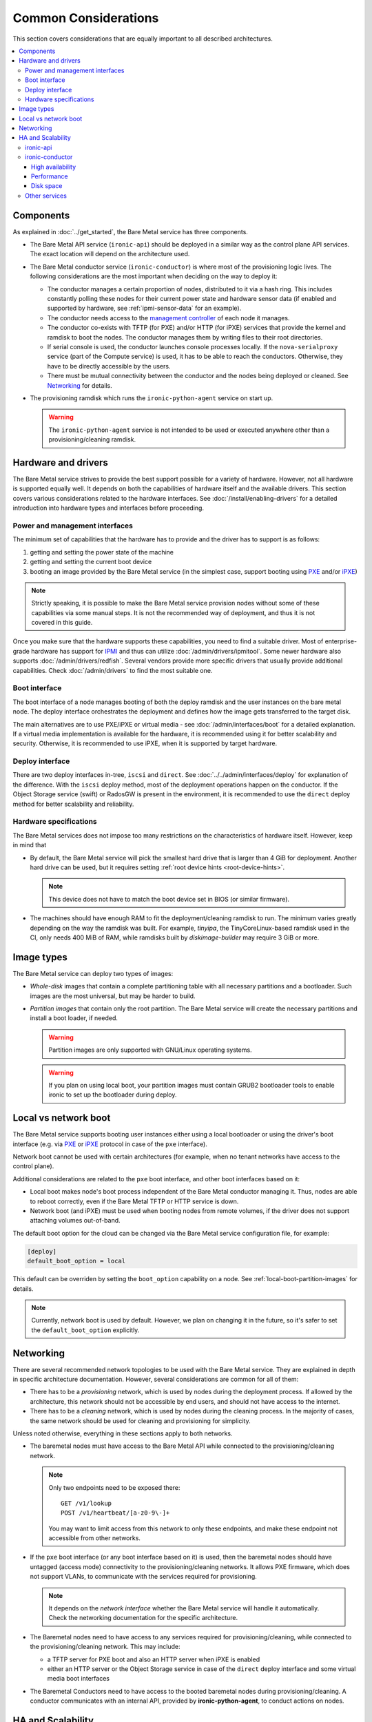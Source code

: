 Common Considerations
=====================

This section covers considerations that are equally important to all described
architectures.

.. contents::
   :local:

Components
----------

As explained in :doc:`../get_started`, the Bare Metal service has three
components.

* The Bare Metal API service (``ironic-api``) should be deployed in a similar
  way as the control plane API services. The exact location will depend on the
  architecture used.

* The Bare Metal conductor service (``ironic-conductor``) is where most of the
  provisioning logic lives. The following considerations are the most
  important when deciding on the way to deploy it:

  * The conductor manages a certain proportion of nodes, distributed to it
    via a hash ring. This includes constantly polling these nodes for their
    current power state and hardware sensor data (if enabled and supported
    by hardware, see :ref:`ipmi-sensor-data` for an example).

  * The conductor needs access to the `management controller`_ of each node
    it manages.

  * The conductor co-exists with TFTP (for PXE) and/or HTTP (for iPXE) services
    that provide the kernel and ramdisk to boot the nodes. The conductor
    manages them by writing files to their root directories.

  * If serial console is used, the conductor launches console processes
    locally. If the ``nova-serialproxy`` service (part of the Compute service)
    is used, it has to be able to reach the conductors. Otherwise, they have to
    be directly accessible by the users.

  * There must be mutual connectivity between the conductor and the nodes
    being deployed or cleaned. See Networking_ for details.

* The provisioning ramdisk which runs the ``ironic-python-agent`` service
  on start up.

  .. warning::
    The ``ironic-python-agent`` service is not intended to be used or executed
    anywhere other than a provisioning/cleaning ramdisk.

Hardware and drivers
--------------------

The Bare Metal service strives to provide the best support possible for a
variety of hardware. However, not all hardware is supported equally well.
It depends on both the capabilities of hardware itself and the available
drivers. This section covers various considerations related to the hardware
interfaces. See :doc:`/install/enabling-drivers` for a detailed introduction
into hardware types and interfaces before proceeding.

Power and management interfaces
~~~~~~~~~~~~~~~~~~~~~~~~~~~~~~~

The minimum set of capabilities that the hardware has to provide and the
driver has to support is as follows:

#. getting and setting the power state of the machine
#. getting and setting the current boot device
#. booting an image provided by the Bare Metal service (in the simplest case,
   support booting using PXE_ and/or iPXE_)

.. note::
    Strictly speaking, it is possible to make the Bare Metal service provision
    nodes without some of these capabilities via some manual steps. It is not
    the recommended way of deployment, and thus it is not covered in this
    guide.

Once you make sure that the hardware supports these capabilities, you need to
find a suitable driver. Most of enterprise-grade hardware has support for
IPMI_ and thus can utilize :doc:`/admin/drivers/ipmitool`. Some newer hardware
also supports :doc:`/admin/drivers/redfish`. Several vendors
provide more specific drivers that usually provide additional capabilities.
Check :doc:`/admin/drivers` to find the most suitable one.

Boot interface
~~~~~~~~~~~~~~

The boot interface of a node manages booting of both the deploy ramdisk and
the user instances on the bare metal node. The deploy interface orchestrates
the deployment and defines how the image gets transferred to the target disk.

The main alternatives are to use PXE/iPXE or virtual media - see
:doc:`/admin/interfaces/boot` for a detailed explanation. If a virtual media
implementation is available for the hardware, it is recommended using it
for better scalability and security. Otherwise, it is recommended to use iPXE,
when it is supported by target hardware.

Deploy interface
~~~~~~~~~~~~~~~~

There are two deploy interfaces in-tree, ``iscsi`` and ``direct``. See
:doc:`../../admin/interfaces/deploy` for explanation of the difference.
With the ``iscsi`` deploy method, most of the deployment operations happen on
the conductor. If the Object Storage service (swift) or RadosGW is present in
the environment, it is recommended to use the ``direct`` deploy method for
better scalability and reliability.

.. TODO(dtantsur): say something about the ansible deploy, when it's in

Hardware specifications
~~~~~~~~~~~~~~~~~~~~~~~

The Bare Metal services does not impose too many restrictions on the
characteristics of hardware itself. However, keep in mind that

* By default, the Bare Metal service will pick the smallest hard drive that
  is larger than 4 GiB for deployment. Another hard drive can be used, but it
  requires setting :ref:`root device hints <root-device-hints>`.

  .. note::
    This device does not have to match the boot device set in BIOS (or similar
    firmware).

* The machines should have enough RAM to fit the deployment/cleaning ramdisk
  to run. The minimum varies greatly depending on the way the ramdisk was
  built. For example, *tinyipa*, the TinyCoreLinux-based ramdisk used in the
  CI, only needs 400 MiB of RAM, while ramdisks built by *diskimage-builder*
  may require 3 GiB or more.

Image types
-----------

The Bare Metal service can deploy two types of images:

* *Whole-disk* images that contain a complete partitioning table with all
  necessary partitions and a bootloader. Such images are the most universal,
  but may be harder to build.

* *Partition images* that contain only the root partition. The Bare Metal
  service will create the necessary partitions and install a boot loader,
  if needed.

  .. warning::
    Partition images are only supported with GNU/Linux operating systems.

  .. warning::
    If you plan on using local boot, your partition images must contain GRUB2
    bootloader tools to enable ironic to set up the bootloader during deploy.

Local vs network boot
---------------------

The Bare Metal service supports booting user instances either using a local
bootloader or using the driver's boot interface (e.g. via PXE_ or iPXE_
protocol in case of the ``pxe`` interface).

Network boot cannot be used with certain architectures (for example, when no
tenant networks have access to the control plane).

Additional considerations are related to the ``pxe`` boot interface, and other
boot interfaces based on it:

* Local boot makes node's boot process independent of the Bare Metal conductor
  managing it. Thus, nodes are able to reboot correctly, even if the Bare Metal
  TFTP or HTTP service is down.

* Network boot (and iPXE) must be used when booting nodes from remote volumes,
  if the driver does not support attaching volumes out-of-band.

The default boot option for the cloud can be changed via the Bare Metal service
configuration file, for example:

.. code-block:: ini

    [deploy]
    default_boot_option = local

This default can be overriden by setting the ``boot_option`` capability on a
node. See :ref:`local-boot-partition-images` for details.

.. note::
    Currently, network boot is used by default. However, we plan on changing it
    in the future, so it's safer to set the ``default_boot_option`` explicitly.

Networking
----------

There are several recommended network topologies to be used with the Bare
Metal service. They are explained in depth in specific architecture
documentation. However, several considerations are common for all of them:

* There has to be a *provisioning* network, which is used by nodes during
  the deployment process. If allowed by the architecture, this network should
  not be accessible by end users, and should not have access to the internet.

* There has to be a *cleaning* network, which is used by nodes during
  the cleaning process. In the majority of cases, the same network should
  be used for cleaning and provisioning for simplicity.

Unless noted otherwise, everything in these sections apply to both networks.

* The baremetal nodes must have access to the Bare Metal API while connected
  to the provisioning/cleaning network.

  .. note::
      Only two endpoints need to be exposed there::

        GET /v1/lookup
        POST /v1/heartbeat/[a-z0-9\-]+

      You may want to limit access from this network to only these endpoints,
      and make these endpoint not accessible from other networks.

* If the ``pxe`` boot interface (or any boot interface based on it) is used,
  then the baremetal nodes should have untagged (access mode) connectivity
  to the provisioning/cleaning networks. It allows PXE firmware, which does not
  support VLANs, to communicate with the services required for provisioning.

  .. note::
      It depends on the *network interface* whether the Bare Metal service will
      handle it automatically. Check the networking documentation for the
      specific architecture.

* The Baremetal nodes need to have access to any services required for
  provisioning/cleaning, while connected to the provisioning/cleaning network.
  This may include:

  * a TFTP server for PXE boot and also an HTTP server when iPXE is enabled
  * either an HTTP server or the Object Storage service in case of the
    ``direct`` deploy interface and some virtual media boot interfaces

* The Baremetal Conductors need to have access to the booted baremetal nodes
  during provisioning/cleaning. A conductor communicates with an internal
  API, provided by **ironic-python-agent**, to conduct actions on nodes.

HA and Scalability
------------------

ironic-api
~~~~~~~~~~

The Bare Metal API service is stateless, and thus can be easily scaled
horizontally. It is recommended to deploy it as a WSGI application behind e.g.
Apache or another WSGI container.

.. note::
    This service accesses the ironic database for reading entities (e.g. in
    response to ``GET /v1/nodes`` request) and in rare cases for writing.

ironic-conductor
~~~~~~~~~~~~~~~~

High availability
^^^^^^^^^^^^^^^^^

The Bare Metal conductor service utilizes the active/active HA model. Every
conductor manages a certain subset of nodes. The nodes are organized in a hash
ring that tries to keep the load spread more or less uniformly across the
conductors. When a conductor is considered offline, its nodes are taken over by
other conductors. As a result of this, you need at least 2 conductor hosts
for an HA deployment.

Performance
^^^^^^^^^^^

Conductors can be resource intensive, so it is recommended (but not required)
to keep all conductors separate from other services in the cloud. The minimum
required number of conductors in a deployment depends on several factors:

* the performance of the hardware where the conductors will be running,
* the speed and reliability of the `management controller`_ of the
  bare metal nodes (for example, handling slower controllers may require having
  less nodes per conductor),
* the frequency, at which the management controllers are polled by the Bare
  Metal service (see the ``sync_power_state_interval`` option),
* the bare metal driver used for nodes (see `Hardware and drivers`_ above),
* the network performance,
* the maximum number of bare metal nodes that are provisioned simultaneously
  (see the ``max_concurrent_builds`` option for the Compute service).

We recommend a target of **100** bare metal nodes per conductor for maximum
reliability and performance. There is some tolerance for a larger number per
conductor. However, it was reported [1]_ [2]_ that reliability degrades when
handling approximately 300 bare metal nodes per conductor.

Disk space
^^^^^^^^^^

Each conductor needs enough free disk space to cache images it uses.
Depending on the combination of the deploy interface and the boot option,
the space requirements are different:

* The deployment kernel and ramdisk are always cached during the deployment.

* The ``iscsi`` deploy method requires caching of the whole instance image
  locally during the deployment. The image has to be converted to the raw
  format, which may increase the required amount of disk space, as well as
  the CPU load.

  .. note::
    This is not a concern for the ``direct`` deploy interface, as in this case
    the deployment ramdisk downloads the image and either streams it to the
    disk or caches it in memory.

* When network boot is used, the instance image kernel and ramdisk are cached
  locally while the instance is active.

.. note::
    All images may be stored for some time after they are no longer needed.
    This is done to speed up simultaneous deployments of many similar images.
    The caching can be configured via the ``image_cache_size`` and
    ``image_cache_ttl`` configuration options in the ``pxe`` group.

.. [1] http://lists.openstack.org/pipermail/openstack-dev/2017-June/118033.html
.. [2] http://lists.openstack.org/pipermail/openstack-dev/2017-June/118327.html

Other services
~~~~~~~~~~~~~~

When integrating with other OpenStack services, more considerations may need
to be applied. This is covered in other parts of this guide.


.. _PXE: https://en.wikipedia.org/wiki/Preboot_Execution_Environment
.. _iPXE: https://en.wikipedia.org/wiki/IPXE
.. _IPMI: https://en.wikipedia.org/wiki/Intelligent_Platform_Management_Interface
.. _management controller: https://en.wikipedia.org/wiki/Out-of-band_management
